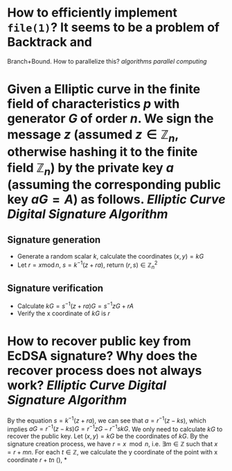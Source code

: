 * How to efficiently implement ~file(1)~? It seems to be a problem of Backtrack and
Branch+Bound. How to parallelize this? [[algorithms]] [[parallel computing]]
* Given a Elliptic curve in the finite field of characteristics \( p \) with generator \( G \) of order \( n \). We sign the message \( z \) (assumed \( z \in \mathbb{Z}_n \), otherwise hashing it to the finite field \( \mathbb{Z}_n \)) by the private key \( a \) (assuming the corresponding public key \( aG = A\)) as follows. [[Elliptic Curve Digital Signature Algorithm]]
** Signature generation
+ Generate a random scalar \( k \), calculate the coordinates \( (x, y) = k G \)
+ Let \( r = x \operatorname{ mod } n \), \( s = k^{-1}(z + ra) \), return \( (r,s) \in \mathbb{Z}_n^2 \)
** Signature verification
+ Calculate \( kG = s^{-1}(z + ra)G = s^{-1}zG + r A \)
+ Verify the x coordinate of \( kG \) is \( r \)
* How to recover public key from EcDSA signature? Why does the recover process does not always work? [[Elliptic Curve Digital Signature Algorithm]]
By the equation \( s = k^{-1}(z + ra) \), we can see that \( a = r^{-1}(z - ks) \), which implies \( aG = r^{-1}(z - ks)G = r^{-1}zG - r^{-1}skG\). We only need to calculate \( kG \) to recover the public key. Let \( (x,y) = kG\) be the coordinates of \( kG \). By the signature creation process, we have \( r = x \mod n \), i.e. \( \exists m \in \mathbb{Z} \) such that \( x = r + mn \). For each \( t \in \mathbb{Z} \), we calculate the y coordinate of the point with x coordinate \( r + tn \) (),
*